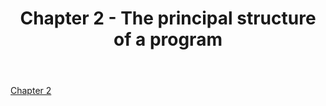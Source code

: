 #+TITLE: Chapter 2 - The principal structure of a program
#+PROPERTY: header-args :dir ../src

[[pdf:~/Projects/modern-c/ModernC.pdf::17++3.39][Chapter 2]]
